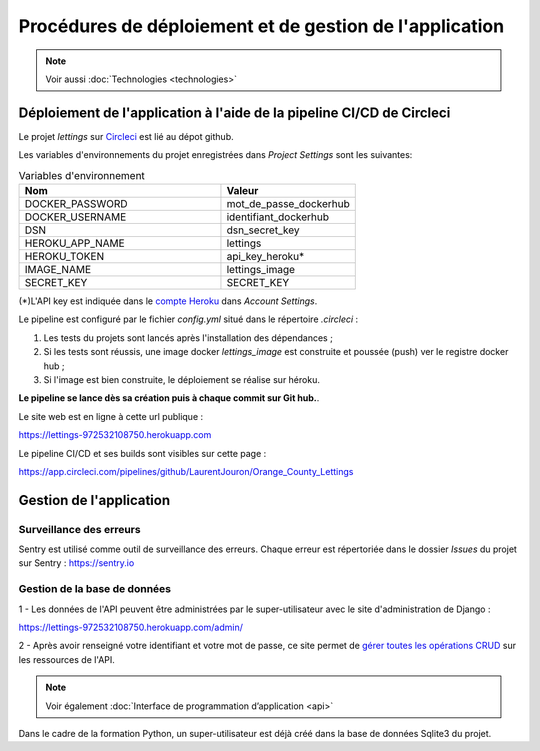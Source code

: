 Procédures de déploiement et de gestion de l'application
=========================================================

.. Note:: Voir aussi :doc:`Technologies <technologies>`

Déploiement de l'application à l'aide de la pipeline CI/CD de Circleci
-----------------------------------------------------------------------

Le projet *lettings* sur `Circleci <https://circleci.com/vcs-authorize/>`_ est lié au dépot github.

Les variables d'environnements du projet enregistrées dans *Project Settings* sont les suivantes: 

.. csv-table:: Variables d'environnement
   :header: "Nom", "Valeur"
   :widths: 15, 10

   "DOCKER_PASSWORD",	"mot_de_passe_dockerhub"
   "DOCKER_USERNAME",	"identifiant_dockerhub"
   "DSN",	"dsn_secret_key"
   "HEROKU_APP_NAME",	"lettings"
   "HEROKU_TOKEN",	"api_key_heroku*"
   "IMAGE_NAME",	"lettings_image"
   "SECRET_KEY",	"SECRET_KEY"


(*)L'API key est indiquée dans le `compte Heroku <https://dashboard.heroku.com/account>`_ dans *Account Settings*.

Le pipeline est configuré par le fichier *config.yml* situé dans le répertoire *.circleci* :

1. Les tests du projets sont lancés après l'installation des dépendances ;

2. Si les tests sont réussis, une image docker *lettings_image* est construite et poussée (push) ver le registre docker hub ;

3. Si l'image est bien construite, le déploiement se réalise sur héroku.

**Le pipeline se lance dès sa création puis à chaque commit sur Git hub.**. 

Le site web est en ligne à cette url publique : 

https://lettings-972532108750.herokuapp.com

Le pipeline CI/CD et ses builds sont visibles sur cette page : 

https://app.circleci.com/pipelines/github/LaurentJouron/Orange_County_Lettings

Gestion de l'application
-------------------------

Surveillance des erreurs
^^^^^^^^^^^^^^^^^^^^^^^^
Sentry est utilisé comme outil de surveillance des erreurs. 
Chaque erreur est répertoriée dans le dossier *Issues* du projet sur Sentry : https://sentry.io


Gestion de la base de données
^^^^^^^^^^^^^^^^^^^^^^^^^^^^^^

1 - Les données de l'API peuvent être administrées par le super-utilisateur avec le site d'administration de Django : 

https://lettings-972532108750.herokuapp.com/admin/

2 - Après avoir renseigné votre identifiant et votre mot de passe, ce site permet de `gérer toutes les opérations CRUD <https://openclassrooms.com/fr/courses/7172076-debutez-avec-le-framework-django/7516605-effectuez-des-operations-crud-dans-ladministration-de-django>`_ sur les ressources de l'API.

.. Note:: Voir également :doc:`Interface de programmation d’application <api>`

Dans le cadre de la formation Python, un super-utilisateur est déjà créé dans la base de données Sqlite3 du projet.

